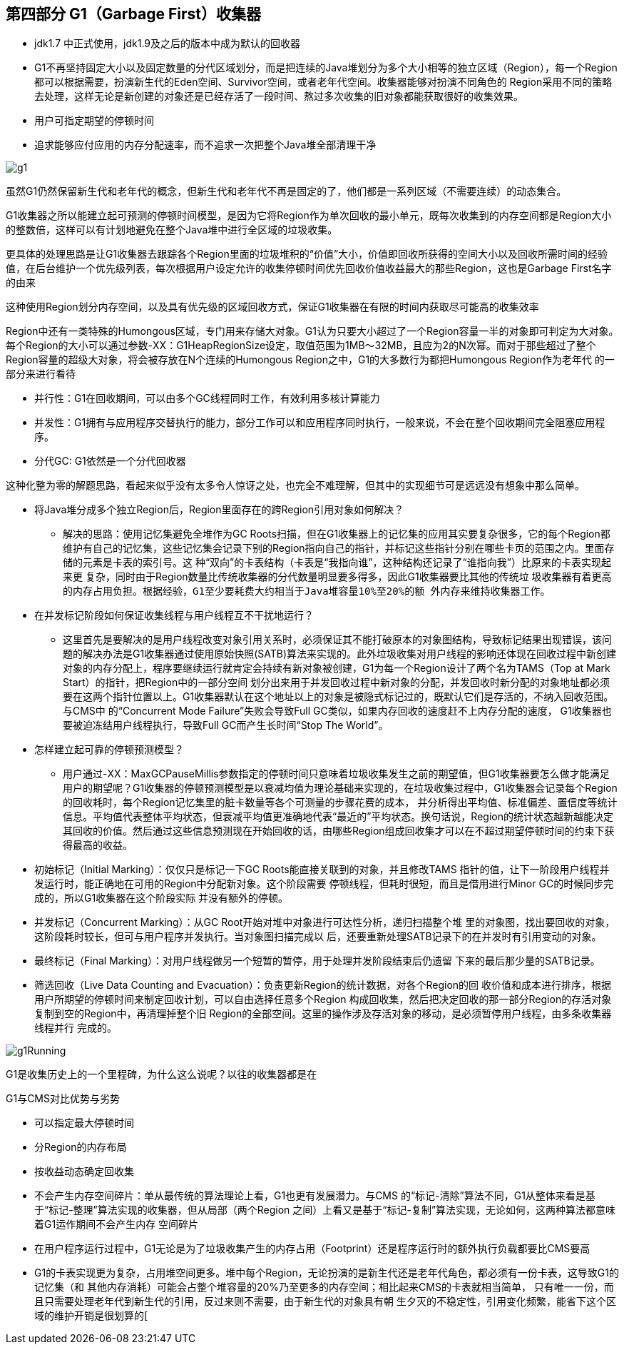 == 第四部分 G1（Garbage First）收集器

 * jdk1.7 中正式使用，jdk1.9及之后的版本中成为默认的回收器
 * G1不再坚持固定大小以及固定数量的分代区域划分，而是把连续的Java堆划分为多个大小相等的独立区域（Region），每一个Region都可以根据需要，扮演新生代的Eden空间、Survivor空间，或者老年代空间。收集器能够对扮演不同角色的 Region采用不同的策略去处理，这样无论是新创建的对象还是已经存活了一段时间、熬过多次收集的旧对象都能获取很好的收集效果。
 * 用户可指定期望的停顿时间
 * 追求能够应付应用的内存分配速率，而不追求一次把整个Java堆全部清理干净



image::images/g1.png[]

虽然G1仍然保留新生代和老年代的概念，但新生代和老年代不再是固定的了，他们都是一系列区域（不需要连续）的动态集合。

G1收集器之所以能建立起可预测的停顿时间模型，是因为它将Region作为单次回收的最小单元，既每次收集到的内存空间都是Region大小的整数倍，这样可以有计划地避免在整个Java堆中进行全区域的垃圾收集。

更具体的处理思路是让G1收集器去跟踪各个Region里面的垃圾堆积的“价值”大小，价值即回收所获得的空间大小以及回收所需时间的经验值，在后台维护一个优先级列表，每次根据用户设定允许的收集停顿时间优先回收价值收益最大的那些Region，这也是Garbage First名字的由来

这种使用Region划分内存空间，以及具有优先级的区域回收方式，保证G1收集器在有限的时间内获取尽可能高的收集效率

Region中还有一类特殊的Humongous区域，专门用来存储大对象。G1认为只要大小超过了一个Region容量一半的对象即可判定为大对象。每个Region的大小可以通过参数-XX：G1HeapRegionSize设定，取值范围为1MB～32MB，且应为2的N次幂。而对于那些超过了整个Region容量的超级大对象，将会被存放在N个连续的Humongous Region之中，G1的大多数行为都把Humongous Region作为老年代 的一部分来进行看待

 * 并行性：G1在回收期间，可以由多个GC线程同时工作，有效利用多核计算能力
 * 并发性：G1拥有与应用程序交替执行的能力，部分工作可以和应用程序同时执行，一般来说，不会在整个回收期间完全阻塞应用程序。
 * 分代GC: G1依然是一个分代回收器

这种化整为零的解题思路，看起来似乎没有太多令人惊讶之处，也完全不难理解，但其中的实现细节可是远远没有想象中那么简单。

 * 将Java堆分成多个独立Region后，Region里面存在的跨Region引用对象如何解决？
 ** 解决的思路：使用记忆集避免全堆作为GC Roots扫描，但在G1收集器上的记忆集的应用其实要复杂很多，它的每个Region都维护有自己的记忆集，这些记忆集会记录下别的Region指向自己的指针，并标记这些指针分别在哪些卡页的范围之内。里面存储的元素是卡表的索引号。这
种“双向”的卡表结构（卡表是“我指向谁”，这种结构还记录了“谁指向我”）比原来的卡表实现起来更
复杂，同时由于Region数量比传统收集器的分代数量明显要多得多，因此G1收集器要比其他的传统垃
圾收集器有着更高的内存占用负担。根据经验，`G1至少要耗费大约相当于Java堆容量10%至20%的额
外内存来维持收集器工作`。

 * 在并发标记阶段如何保证收集线程与用户线程互不干扰地运行？
 **  这里首先是要解决的是用户线程改变对象引用关系时，必须保证其不能打破原本的对象图结构，导致标记结果出现错误，该问题的解决办法是G1收集器通过使用原始快照(SATB)算法来实现的。此外垃圾收集对用户线程的影响还体现在回收过程中新创建对象的内存分配上，程序要继续运行就肯定会持续有新对象被创建，G1为每一个Region设计了两个名为TAMS（Top at Mark Start）的指针，把Region中的一部分空间
划分出来用于并发回收过程中新对象的分配，并发回收时新分配的对象地址都必须要在这两个指针位置以上。G1收集器默认在这个地址以上的对象是被隐式标记过的，既默认它们是存活的，不纳入回收范围。与CMS中
的“Concurrent Mode Failure”失败会导致Full GC类似，如果内存回收的速度赶不上内存分配的速度，
G1收集器也要被迫冻结用户线程执行，导致Full GC而产生长时间“Stop The World”。

 * 怎样建立起可靠的停顿预测模型？
 ** 用户通过-XX：MaxGCPauseMillis参数指定的停顿时间只意味着垃圾收集发生之前的期望值，但G1收集器要怎么做才能满足用户的期望呢？G1收集器的停顿预测模型是以衰减均值为理论基础来实现的，在垃圾收集过程中，G1收集器会记录每个Region的回收耗时，每个Region记忆集里的脏卡数量等各个可测量的步骤花费的成本，
并分析得出平均值、标准偏差、置信度等统计信息。平均值代表整体平均状态，但衰减平均值更准确地代表“最近的”平均状态。换句话说，Region的统计状态越新越能决定其回收的价值。然后通过这些信息预测现在开始回收的话，由哪些Region组成回收集才可以在不超过期望停顿时间的约束下获得最高的收益。

 * 初始标记（Initial Marking）：仅仅只是标记一下GC Roots能直接关联到的对象，并且修改TAMS
指针的值，让下一阶段用户线程并发运行时，能正确地在可用的Region中分配新对象。这个阶段需要
停顿线程，但耗时很短，而且是借用进行Minor GC的时候同步完成的，所以G1收集器在这个阶段实际
并没有额外的停顿。
* 并发标记（Concurrent Marking）：从GC Root开始对堆中对象进行可达性分析，递归扫描整个堆
里的对象图，找出要回收的对象，这阶段耗时较长，但可与用户程序并发执行。当对象图扫描完成以
后，还要重新处理SATB记录下的在并发时有引用变动的对象。
* 最终标记（Final Marking）：对用户线程做另一个短暂的暂停，用于处理并发阶段结束后仍遗留
下来的最后那少量的SATB记录。
* 筛选回收（Live Data Counting and Evacuation）：负责更新Region的统计数据，对各个Region的回
收价值和成本进行排序，根据用户所期望的停顿时间来制定回收计划，可以自由选择任意多个Region
构成回收集，然后把决定回收的那一部分Region的存活对象复制到空的Region中，再清理掉整个旧
Region的全部空间。这里的操作涉及存活对象的移动，是必须暂停用户线程，由多条收集器线程并行
完成的。

image::images/g1Running.png[]

G1是收集历史上的一个里程碑，为什么这么说呢？以往的收集器都是在

G1与CMS对比优势与劣势

 * 可以指定最大停顿时间
 * 分Region的内存布局
 * 按收益动态确定回收集
 * 不会产生内存空间碎片：单从最传统的算法理论上看，G1也更有发展潜力。与CMS
的“标记-清除”算法不同，G1从整体来看是基于“标记-整理”算法实现的收集器，但从局部（两个Region
之间）上看又是基于“标记-复制”算法实现，无论如何，这两种算法都意味着G1运作期间不会产生内存
空间碎片

 * 在用户程序运行过程中，G1无论是为了垃圾收集产生的内存占用（Footprint）还是程序运行时的额外执行负载都要比CMS要高
 * G1的卡表实现更为复杂，占用堆空间更多。堆中每个Region，无论扮演的是新生代还是老年代角色，都必须有一份卡表，这导致G1的记忆集（和
其他内存消耗）可能会占整个堆容量的20%乃至更多的内存空间；相比起来CMS的卡表就相当简单，
只有唯一一份，而且只需要处理老年代到新生代的引用，反过来则不需要，由于新生代的对象具有朝
生夕灭的不稳定性，引用变化频繁，能省下这个区域的维护开销是很划算的[
















